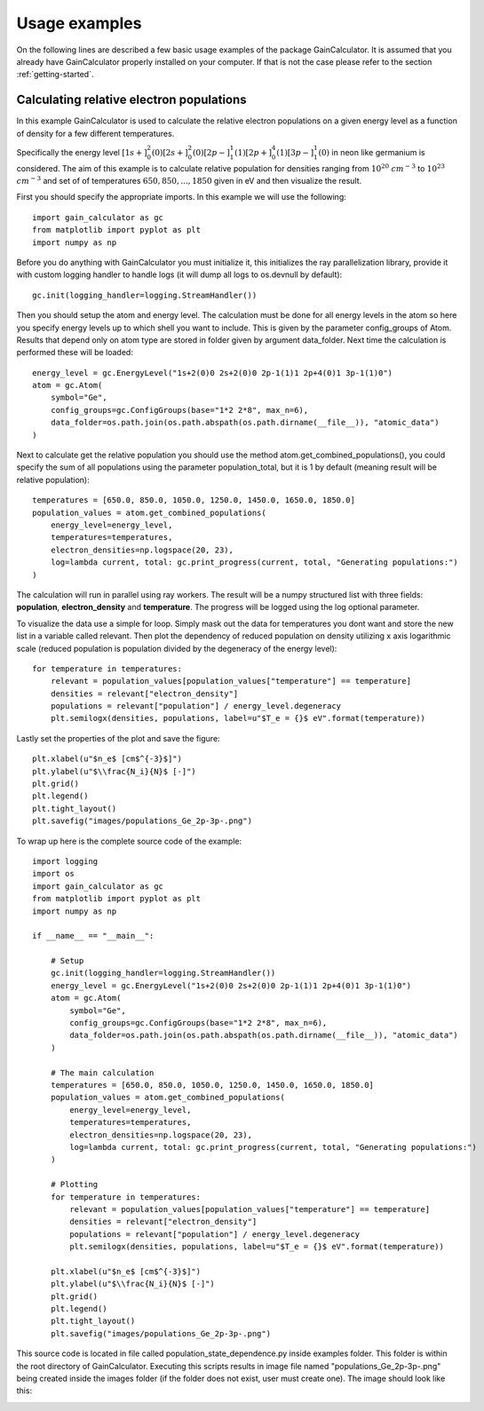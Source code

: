 .. _usage-examples:

Usage examples
==============

On the following lines are described a few basic usage examples of the package GainCalculator. It is assumed that you
already have GainCalculator properly installed on your computer. If that is not the case please refer to the section
:ref:`getting-started`.

Calculating relative electron populations
-----------------------------------------

In this example GainCalculator is used to calculate the relative electron populations on a given energy level as a
function of density for a few different temperatures.

Specifically the energy level
:math:`[1s+]^2_0(0) [2s+]^2_0(0) [2p-]^1_1(1) [2p+]^4_0(1) [3p-]^1_1(0)` in neon like germanium is considered.
The aim of this example is to calculate relative population for densities ranging from
:math:`10^{20}` :math:`cm^{-3}` to :math:`10^{23}` :math:`cm^{-3}` and set of of temperatures
:math:`{650, 850, ..., 1850}` given in eV and then visualize the result.

First you should specify the appropriate imports. In this example we will use the following::

    import gain_calculator as gc
    from matplotlib import pyplot as plt
    import numpy as np

Before you do anything with GainCalculator you
must initialize it, this initializes the ray parallelization library, provide it with custom logging handler to
handle logs (it will dump all logs to os.devnull by default)::

    gc.init(logging_handler=logging.StreamHandler())

Then you should setup the atom and energy level. The calculation must be done for all energy levels in the atom so
here you specify energy levels up to which shell you want to include. This is given by the parameter config_groups of
Atom. Results that depend only on atom type are stored in folder given by argument data_folder. Next time the
calculation is performed these will be loaded::

    energy_level = gc.EnergyLevel("1s+2(0)0 2s+2(0)0 2p-1(1)1 2p+4(0)1 3p-1(1)0")
    atom = gc.Atom(
        symbol="Ge",
        config_groups=gc.ConfigGroups(base="1*2 2*8", max_n=6),
        data_folder=os.path.join(os.path.abspath(os.path.dirname(__file__)), "atomic_data")
    )

Next to calculate get the relative population you should use the method atom.get_combined_populations(),
you could specify the sum of all populations using the parameter population_total, but it is 1 by default
(meaning result will be relative population)::

    temperatures = [650.0, 850.0, 1050.0, 1250.0, 1450.0, 1650.0, 1850.0]
    population_values = atom.get_combined_populations(
        energy_level=energy_level,
        temperatures=temperatures,
        electron_densities=np.logspace(20, 23),
        log=lambda current, total: gc.print_progress(current, total, "Generating populations:")
    )

The calculation will run in parallel using ray workers. The result will be a numpy structured list with three fields:
**population**, **electron_density** and **temperature**. The progress will be logged using the log optional parameter.

To visualize the data use a simple for loop. Simply mask out the data for temperatures you dont want and store the
new list in a variable called relevant. Then plot the dependency of reduced population on density utilizing x axis
logarithmic scale (reduced population is population divided by the degeneracy of the energy level)::

    for temperature in temperatures:
        relevant = population_values[population_values["temperature"] == temperature]
        densities = relevant["electron_density"]
        populations = relevant["population"] / energy_level.degeneracy
        plt.semilogx(densities, populations, label=u"$T_e = {}$ eV".format(temperature))

Lastly set the properties of the plot and save the figure::

    plt.xlabel(u"$n_e$ [cm$^{-3}$]")
    plt.ylabel(u"$\\frac{N_i}{N}$ [-]")
    plt.grid()
    plt.legend()
    plt.tight_layout()
    plt.savefig("images/populations_Ge_2p-3p-.png")

To wrap up here is the complete source code of the example::

    import logging
    import os
    import gain_calculator as gc
    from matplotlib import pyplot as plt
    import numpy as np

    if __name__ == "__main__":

        # Setup
        gc.init(logging_handler=logging.StreamHandler())
        energy_level = gc.EnergyLevel("1s+2(0)0 2s+2(0)0 2p-1(1)1 2p+4(0)1 3p-1(1)0")
        atom = gc.Atom(
            symbol="Ge",
            config_groups=gc.ConfigGroups(base="1*2 2*8", max_n=6),
            data_folder=os.path.join(os.path.abspath(os.path.dirname(__file__)), "atomic_data")
        )

        # The main calculation
        temperatures = [650.0, 850.0, 1050.0, 1250.0, 1450.0, 1650.0, 1850.0]
        population_values = atom.get_combined_populations(
            energy_level=energy_level,
            temperatures=temperatures,
            electron_densities=np.logspace(20, 23),
            log=lambda current, total: gc.print_progress(current, total, "Generating populations:")
        )

        # Plotting
        for temperature in temperatures:
            relevant = population_values[population_values["temperature"] == temperature]
            densities = relevant["electron_density"]
            populations = relevant["population"] / energy_level.degeneracy
            plt.semilogx(densities, populations, label=u"$T_e = {}$ eV".format(temperature))

        plt.xlabel(u"$n_e$ [cm$^{-3}$]")
        plt.ylabel(u"$\\frac{N_i}{N}$ [-]")
        plt.grid()
        plt.legend()
        plt.tight_layout()
        plt.savefig("images/populations_Ge_2p-3p-.png")

This source code is located in file called population_state_dependence.py inside examples folder. This
folder is within the root directory of GainCalculator. Executing this scripts results in image file named
"populations_Ge_2p-3p-.png" being created inside the images folder (if the folder does not exist, user must create one).
The image should look like this:

.. image:: populations_Ge_2p-3p-.png




